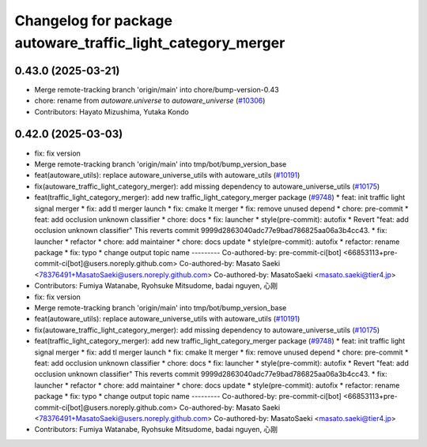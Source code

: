 ^^^^^^^^^^^^^^^^^^^^^^^^^^^^^^^^^^^^^^^^^^^^^^^^^^^^^^^^^^^^
Changelog for package autoware_traffic_light_category_merger
^^^^^^^^^^^^^^^^^^^^^^^^^^^^^^^^^^^^^^^^^^^^^^^^^^^^^^^^^^^^

0.43.0 (2025-03-21)
-------------------
* Merge remote-tracking branch 'origin/main' into chore/bump-version-0.43
* chore: rename from `autoware.universe` to `autoware_universe` (`#10306 <https://github.com/autowarefoundation/autoware_universe/issues/10306>`_)
* Contributors: Hayato Mizushima, Yutaka Kondo

0.42.0 (2025-03-03)
-------------------
* fix: fix version
* Merge remote-tracking branch 'origin/main' into tmp/bot/bump_version_base
* feat(autoware_utils): replace autoware_universe_utils with autoware_utils  (`#10191 <https://github.com/autowarefoundation/autoware_universe/issues/10191>`_)
* fix(autoware_traffic_light_category_merger): add missing dependency to autoware_universe_utils (`#10175 <https://github.com/autowarefoundation/autoware_universe/issues/10175>`_)
* feat(traffic_light_category_merger): add new traffic_light_category_merger package (`#9748 <https://github.com/autowarefoundation/autoware_universe/issues/9748>`_)
  * feat: init traffic light signal merger
  * fix: add tl merger launch
  * fix: cmake lt merger
  * fix: remove unused depend
  * chore: pre-commit
  * feat: add occlusion unknown classifier
  * chore: docs
  * fix: launcher
  * style(pre-commit): autofix
  * Revert "feat: add occlusion unknown classifier"
  This reverts commit 9999d2863040adc77e9bad786825aa06a3b4cc43.
  * fix: launcher
  * refactor
  * chore: add maintainer
  * chore: docs update
  * style(pre-commit): autofix
  * refactor: rename package
  * fix: typo
  * change output topic name
  ---------
  Co-authored-by: pre-commit-ci[bot] <66853113+pre-commit-ci[bot]@users.noreply.github.com>
  Co-authored-by: Masato Saeki <78376491+MasatoSaeki@users.noreply.github.com>
  Co-authored-by: MasatoSaeki <masato.saeki@tier4.jp>
* Contributors: Fumiya Watanabe, Ryohsuke Mitsudome, badai nguyen, 心刚

* fix: fix version
* Merge remote-tracking branch 'origin/main' into tmp/bot/bump_version_base
* feat(autoware_utils): replace autoware_universe_utils with autoware_utils  (`#10191 <https://github.com/autowarefoundation/autoware_universe/issues/10191>`_)
* fix(autoware_traffic_light_category_merger): add missing dependency to autoware_universe_utils (`#10175 <https://github.com/autowarefoundation/autoware_universe/issues/10175>`_)
* feat(traffic_light_category_merger): add new traffic_light_category_merger package (`#9748 <https://github.com/autowarefoundation/autoware_universe/issues/9748>`_)
  * feat: init traffic light signal merger
  * fix: add tl merger launch
  * fix: cmake lt merger
  * fix: remove unused depend
  * chore: pre-commit
  * feat: add occlusion unknown classifier
  * chore: docs
  * fix: launcher
  * style(pre-commit): autofix
  * Revert "feat: add occlusion unknown classifier"
  This reverts commit 9999d2863040adc77e9bad786825aa06a3b4cc43.
  * fix: launcher
  * refactor
  * chore: add maintainer
  * chore: docs update
  * style(pre-commit): autofix
  * refactor: rename package
  * fix: typo
  * change output topic name
  ---------
  Co-authored-by: pre-commit-ci[bot] <66853113+pre-commit-ci[bot]@users.noreply.github.com>
  Co-authored-by: Masato Saeki <78376491+MasatoSaeki@users.noreply.github.com>
  Co-authored-by: MasatoSaeki <masato.saeki@tier4.jp>
* Contributors: Fumiya Watanabe, Ryohsuke Mitsudome, badai nguyen, 心刚
